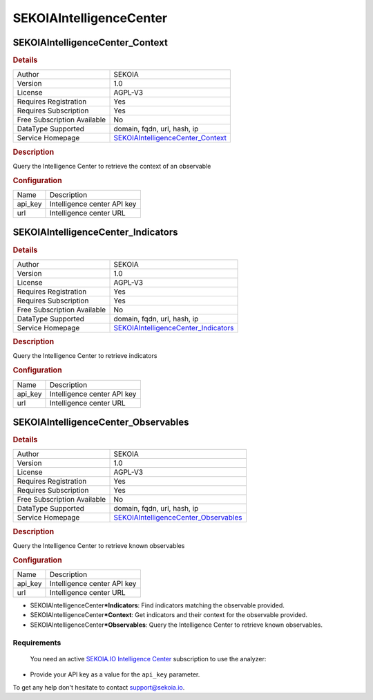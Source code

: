 SEKOIAIntelligenceCenter
========================

.. image:: ./assets/sekoia_logo.png
   :alt: logo

SEKOIAIntelligenceCenter_Context
--------------------------------

.. rubric:: Details

===========================  ========================================================
Author                       SEKOIA
Version                      1.0
License                      AGPL-V3
Requires Registration        Yes
Requires Subscription        Yes
Free Subscription Available  No
DataType Supported           domain, fqdn, url, hash, ip
Service Homepage             `SEKOIAIntelligenceCenter_Context <https://sekoia.io/>`_
===========================  ========================================================

.. rubric:: Description

Query the Intelligence Center to retrieve the context of an observable

.. rubric:: Configuration

=======  ===========================
Name     Description
api_key  Intelligence center API key
url      Intelligence center URL
=======  ===========================


SEKOIAIntelligenceCenter_Indicators
-----------------------------------

.. rubric:: Details

===========================  ===========================================================
Author                       SEKOIA
Version                      1.0
License                      AGPL-V3
Requires Registration        Yes
Requires Subscription        Yes
Free Subscription Available  No
DataType Supported           domain, fqdn, url, hash, ip
Service Homepage             `SEKOIAIntelligenceCenter_Indicators <https://sekoia.io/>`_
===========================  ===========================================================

.. rubric:: Description

Query the Intelligence Center to retrieve indicators

.. rubric:: Configuration

=======  ===========================
Name     Description
api_key  Intelligence center API key
url      Intelligence center URL
=======  ===========================


SEKOIAIntelligenceCenter_Observables
------------------------------------

.. rubric:: Details

===========================  ============================================================
Author                       SEKOIA
Version                      1.0
License                      AGPL-V3
Requires Registration        Yes
Requires Subscription        Yes
Free Subscription Available  No
DataType Supported           domain, fqdn, url, hash, ip
Service Homepage             `SEKOIAIntelligenceCenter_Observables <https://sekoia.io/>`_
===========================  ============================================================

.. rubric:: Description

Query the Intelligence Center to retrieve known observables

.. rubric:: Configuration

=======  ===========================
Name     Description
api_key  Intelligence center API key
url      Intelligence center URL
=======  ===========================


.. rubric:: Additional details from the README file:


 Get more context around domain names, IP adresses, urls and file hashes using the
 `SEKOIA.IO <https://sekoia.io>`_ Intelligence Database.

 The analyzer comes in 3 flavors:


* SEKOIAIntelligenceCenter\ ***Indicators**\ : Find indicators matching the observable provided.
* SEKOIAIntelligenceCenter\ ***Context**\ : Get indicators and their context for the observable provided.
* SEKOIAIntelligenceCenter\ ***Observables**\ : Query the Intelligence Center to retrieve known observables.

Requirements
~~~~~~~~~~~~

 You need an active `SEKOIA.IO Intelligence Center <https://sekoia.io/>`_ subscription to use the analyzer:


* Provide your API key as a value for the ``api_key`` parameter.

To get any help don't hesitate to contact support@sekoia.io.

